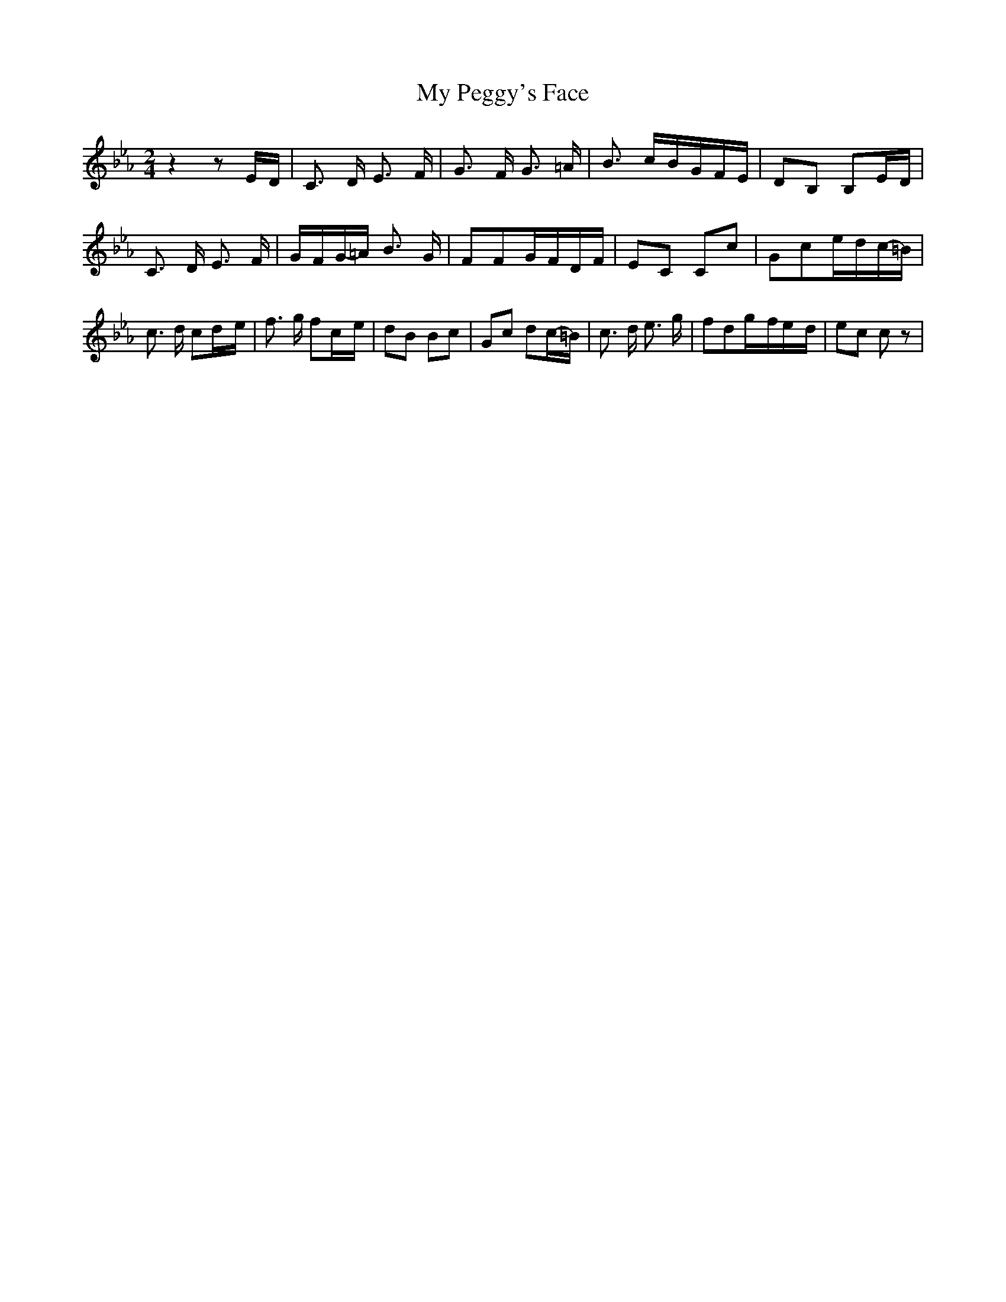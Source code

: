 % Generated more or less automatically by swtoabc by Erich Rickheit KSC
X:1
T:My Peggy's Face
M:2/4
L:1/16
K:Eb
 z4 z2E-D| C3 D E3 F| G3 F G3 =A| B3 cB-GF-E| D2B,2 B,2E-D| C3 D E3 F|\
G-FG-=A B3 G| F2F2G-FD-F| E2C2 C2c2| G2c2e-dc-=B| c3 d c2d-e| f3 g f2c-e|\
 d2B2 B2c2| G2c2 d2c-=B| c3 d e3 g| f2d2g-fe-d| e2c2 c2 z2|

